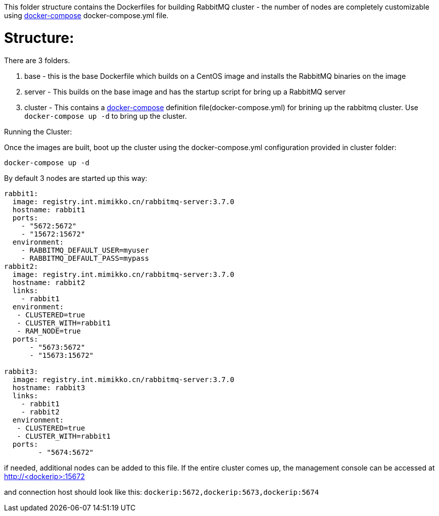This folder structure contains the Dockerfiles for building RabbitMQ cluster - the number of nodes are completely customizable using https://docs.docker.com/compose/[docker-compose] docker-compose.yml file.


Structure:
==========
There are 3 folders.

1. base - this is the base Dockerfile which builds on a CentOS image and installs the RabbitMQ binaries on the image
2. server - This builds on the base image and has the startup script for bring up a RabbitMQ server
4. cluster - This contains a https://docs.docker.com/compose/[docker-compose] definition file(docker-compose.yml) for brining up the rabbitmq cluster. Use `docker-compose up -d` to bring up the cluster.



Running the Cluster:
===============================
Once the images are built, boot up the cluster using the docker-compose.yml configuration provided in cluster folder:    

[source]
----
docker-compose up -d
----

By default 3 nodes are started up this way:

[source]
----
rabbit1:
  image: registry.int.mimikko.cn/rabbitmq-server:3.7.0
  hostname: rabbit1
  ports:
    - "5672:5672"
    - "15672:15672"
  environment:
    - RABBITMQ_DEFAULT_USER=myuser
    - RABBITMQ_DEFAULT_PASS=mypass
rabbit2:
  image: registry.int.mimikko.cn/rabbitmq-server:3.7.0
  hostname: rabbit2
  links:
    - rabbit1
  environment: 
   - CLUSTERED=true
   - CLUSTER_WITH=rabbit1
   - RAM_NODE=true
  ports:
      - "5673:5672"
      - "15673:15672"

rabbit3:
  image: registry.int.mimikko.cn/rabbitmq-server:3.7.0
  hostname: rabbit3
  links:
    - rabbit1
    - rabbit2
  environment: 
   - CLUSTERED=true
   - CLUSTER_WITH=rabbit1   
  ports:
        - "5674:5672"  
----

if needed, additional nodes can be added to this file. If the entire cluster comes up, the management console can be accessed at http://<dockerip>:15672

and connection host should look like this: `dockerip:5672,dockerip:5673,dockerip:5674`


    
